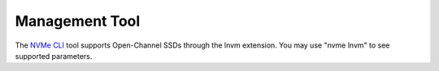 .. _sec-prereqs-tools:

Management Tool
===============

The `NVMe CLI <https://github.com/linux-nvme/nvme-cli>`_ tool supports
Open-Channel SSDs through the lnvm extension. You may use "nvme lnvm" to see
supported parameters.

